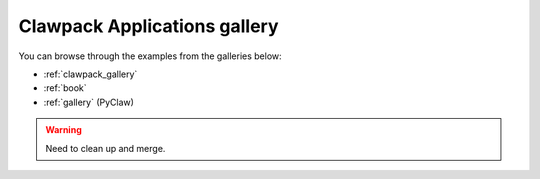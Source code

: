 
.. _apps:

#############################
Clawpack Applications gallery
#############################


You can browse through the examples from the galleries below:

* :ref:`clawpack_gallery`

* :ref:`book`

* :ref:`gallery`  (PyClaw)


.. warning:: Need to clean up and merge.

